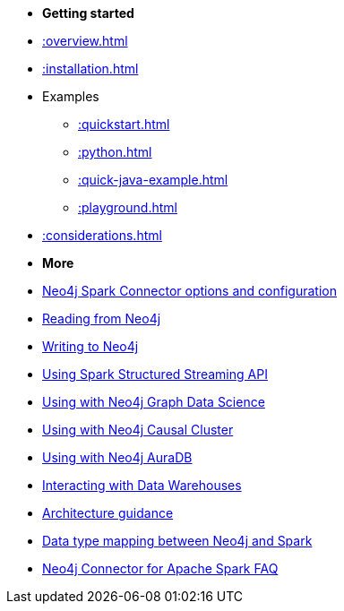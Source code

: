 * *Getting started*

* xref::overview.adoc[]
* xref::installation.adoc[]
* Examples
** xref::quickstart.adoc[]
** xref::python.adoc[]
** xref::quick-java-example.adoc[]
** xref::playground.adoc[]
* xref::considerations.adoc[]

* *More*

* xref::configuration.adoc[Neo4j Spark Connector options and configuration]
* xref::reading.adoc[Reading from Neo4j]
* xref::writing.adoc[Writing to Neo4j]
* xref::streaming.adoc[Using Spark Structured Streaming API]
* xref::gds.adoc[Using with Neo4j Graph Data Science]
* xref::neo4j-cluster.adoc[Using with Neo4j Causal Cluster]
* xref::aura.adoc[Using with Neo4j AuraDB]
* xref::dwh.adoc[Interacting with Data Warehouses]
* xref::architecture.adoc[Architecture guidance]
* xref::types.adoc[Data type mapping between Neo4j and Spark]
* xref::faq.adoc[Neo4j Connector for Apache Spark FAQ]
